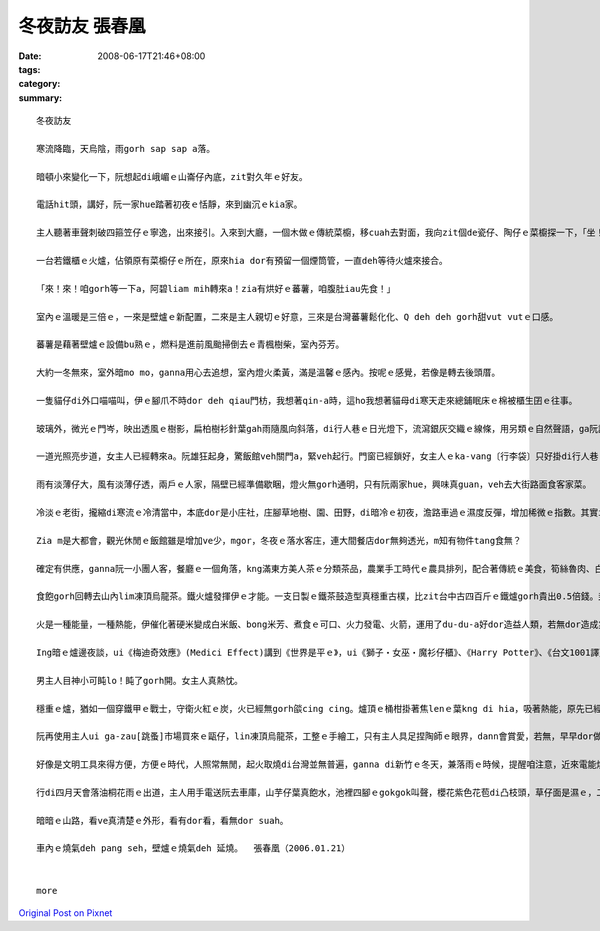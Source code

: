 冬夜訪友   張春凰
########################

:date: 2008-06-17T21:46+08:00
:tags: 
:category: 
:summary: 


:: 

  冬夜訪友

  寒流降臨，天烏陰，雨gorh sap sap a落。

  暗頓小來變化一下，阮想起di峨嵋ｅ山崙仔內底，zit對久年ｅ好友。

  電話hit頭，講好，阮一家hue踏著初夜ｅ恬靜，來到幽沉ｅkia家。

  主人聽著車聲刺破四箍笠仔ｅ寧逸，出來接引。入來到大廳，一個木做ｅ傳統菜櫥，移cuah去對面，我向zit個de瓷仔、陶仔ｅ菜櫥探一下，「坐！坐！zia ka燒」聽了zit聲招呼，ka想著室內改變ｅ差異。

  一台若鐵櫃ｅ火爐，佔領原有菜櫥仔ｅ所在，原來hia dor有預留一個煙筒管，一直deh等待火爐來接合。

  「來！來！咱gorh等一下a，阿碧liam mih轉來a！zia有烘好ｅ蕃薯，咱腹肚iau先食！」

  室內ｅ溫暖是三倍ｅ，一來是壁爐ｅ新配置，二來是主人親切ｅ好意，三來是台灣蕃薯鬆化化、Q deh deh gorh甜vut vutｅ口感。

  蕃薯是藉著壁爐ｅ設備bu熟ｅ，燃料是進前風颱掃倒去ｅ青楓樹柴，室內芬芳。

  大約一冬無來，室外暗mo mo，ganna用心去追想，室內燈火柔黃，滿是溫馨ｅ感內。按呢ｅ感覺，若像是轉去後頭厝。

  一隻貓仔di外口喵喵叫，伊ｅ腳爪不時dor deh qiau門枋，我想著qin-a時，這ho我想著貓母di寒天走來總鋪眠床ｅ棉被櫃生囝ｅ往事。

  玻璃外，微光ｅ門岑，映出透風ｅ樹影，扁柏樹衫針葉gah雨隨風向斜落，di行人巷ｅ日光燈下，流瀉銀灰交織ｅ線條，用另類ｅ自然聲語，ga阮訴說冬夜雨落漂泊ｅ心事。

  一道光照亮步道，女主人已經轉來a。阮雄狂起身，驚飯館veh關門a，緊veh起行。門窗已經鎖好，女主人ｅka-vang〔行李袋〕只好掛di行人巷ｅ竹篙。

  雨有淡薄仔大，風有淡薄仔透，兩戶ｅ人家，隔壁已經準備歇睏，燈火無gorh通明，只有阮兩家hue，興味真guan，veh去大街路面食客家菜。

  冷淡ｅ老街，攏縮di寒流ｅ冷清當中，本底dor是小庄社，庄腳草地樹、園、田野，di暗冷ｅ初夜，澹路車過ｅ濕度反彈，增加稀微ｅ指數。其實ing暗真特殊，是zit份獨特性，ho我感覺生份gah奇妙，來zia m是第一gai，mgor zit款感官承受是第一gai。

  Zia m是大都會，觀光休閒ｅ飯館雖是增加ve少，mgor，冬夜ｅ落水客庄，連大間餐店dor無夠透光，m知有物件tang食無？

  確定有供應，ganna阮一小團人客，餐廳ｅ一個角落，kng滿東方美人茶ｅ分類茶品，農業手工時代ｅ農具排列，配合著傳統ｅ美食，筍絲魯肉、白切土雞un桔仔醬、茄仔炒九層塔、芋仔摻絞肉ｅ炊丸、過貓gor生卵、福菜三層肉湯。四菜一湯ｅ好料理，m是魚翅鮑魚，mgor真du好，無浪費無過度，食gah歡歡喜喜。頭家送一盤蕃薯菜葉，墨綠ｅ幼菜葉，頂面配紅色ｅ枸杞，傳統已有變化。東方美人茶lim落喉，洗去油臊，平民ｅ價數，英國女王ｅ品味，素雅ｅ興意，友伴gorh真對味。

  食飽gorh回轉去山內lim凍頂烏龍茶。鐵火爐發揮伊ｅ才能。一支日製ｅ鐵茶鼓造型真穩重古樸，比zit台中古四百斤ｅ鐵爐gorh貴出0.5倍錢。封閉ｅ火爐，外觀相當莊嚴，阮掠準是qau做鋼鐵ｅ德國製，其實是台灣新竹製，上吸引人ｅ是爐火一直hiann，正面ｅ二片玻璃，ganna恬恬扮演伊ｅ任務，ga你講爐ｅ腹肚內有什麼物件deh消化產生能量，請你注意，實用以外，iau是真美觀，上驚奇ｅ是，伊ｅ耐燒度，阮注目著灶爐腹內透明ｅ變化，真寫實ｅ火燄動畫，有藝術ｅ自然美，m是野火ｅ狂竄，he是一種引人teh筆ｅ靈泉之火舞，小小場景ｅ火流變遷，Prometheus[普羅米修斯]偷火來到人間、芥川龍之介ｅ地獄變、童子軍ｅ營火ｅ牽引。

  火是一種能量，一種熱能，伊催化著硬米變成白米飯、bong米芳、煮食ｅ可口、火力發電、火箭，運用了du-du-a好dor造益人類，若無dor造成災害。Ga zit份流變充份暴露ｅ，應該愛算地獄變zit篇小說ｅ描繪lo。取自警世ｅ地獄苦厄，hit份驚心ｅ圖畫，交織著迫害、親情、藝術、賞心驚異ｅ震撼，透骨入肉，痛苦ｅ焚燒，骨肉ｅ愛，點點滴滴ｅ折磨，美人gah官人ｅ比對，官人ｅ心敢無比地獄ka狼狽？古早時ｅ檳榔車配置di火燒ｅ場域，暗時ｅ背景，美好ｅ少女隨一場大火扭曲變形若魔界ｅ想像，做一個讀者，你心若ve ho震碎，ma會ho驚駭。過了真久，沉di心底ｅdor是hit藝術極致ｅ紛爆，veh ga歸做暴力美學ma esai，事實上是伊烙di你ｅ心肝底。

  Ing暗ｅ爐邊夜談，ui《梅迪奇效應》(Medici Effect)講到《世界是平ｅ》，ui《獅子‧女巫‧魔衫仔櫃》、《Harry Potter》、《台文1001譯》、《紅皮台譯聖經》、《當上帝開始講英語》、《當上帝開始講台語》、《地海巫獅》、鄭清文、Wilde[王爾德]、Dickson[狄更斯]……。

  男主人目神小可盹lo！盹了gorh開。女主人真熱忱。

  穩重ｅ爐，猶如一個穿鐵甲ｅ戰士，守衛火紅ｅ炭，火已經無gorh燄cing cing。爐頂ｅ桶柑掛著焦lenｅ葉kng di hia，吸著熱能，原先已經ci過，燒桶柑，是原汁ｅ水果茶。

  阮再使用主人ui ga-zau[跳蚤]市場買來ｅ甌仔，lin凍頂烏龍茶，工整ｅ手繪工，只有主人具足捏陶師ｅ眼界，dann會賞愛，若無，早早dor做bub sor lo。

  好像是文明工具來得方便，方便ｅ時代，人照常無閒，起火取燒di台灣並無普遍，ganna di新竹ｅ冬天，兼落雨ｅ時候，提醒咱注意，近來電能燒氣取代了火爐，無閒ｅ人生，鬱卒憂心ｅ文明病，咱是m是ho家己小可看一下另外一種方式，慢一點點仔，用手動心，另外一款ｅ輪替，有dang時a ma會有平衡ｅ效果leh。時代雖行ve轉翻頭，用心體會，價值猶存在。

  行di四月天會落油桐花雨ｅ出道，主人用手電送阮去車庫，山芋仔葉真飽水，池裡四腳ｅgokgok叫聲，櫻花紫色花苞di凸枝頭，草仔面是濕ｅ，二更尾a，大地更加安和。

  暗暗ｅ山路，看ve真清楚ｅ外形，看有dor看，看無dor suah。

  車內ｅ燒氣deh pang seh，壁爐ｅ燒氣deh 延燒。  張春凰（2006.01.21）


  more


`Original Post on Pixnet <http://daiqi007.pixnet.net/blog/post/18848981>`_